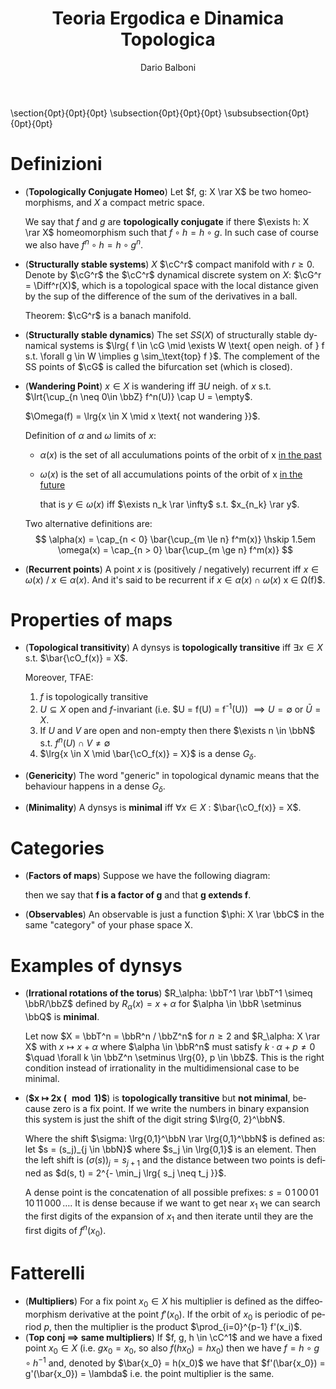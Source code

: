 #+TITLE: Teoria Ergodica e Dinamica Topologica
#+AUTHOR: Dario Balboni
#+DATE:
#+LANGUAGE: it
#+OPTIONS: H:4 toc:nil
#+LaTeX_class_options: [a4paper, 11pt]
#+LaTeX_header: \hypersetup{colorlinks=true,linkcolor=black,citecolor=black,filecolor=black,urlcolor=black}
#+LaTeX_header: \usepackage[AUTO]{babel}
#+LaTeX_header: \usepackage[left=20mm,textwidth=167mm,headsep=8mm,footskip=20pt,top=2.5cm,bottom=2.5cm]{geometry}
#+LaTeX_header: \usepackage{diagrams}
#+LaTeX_header: \input{latex-abbreviations}

\setlength{\parindent}{0em}
\setlength{\parskip}{1em}
\setlist{nosep}
\linespread{1.2}
\titlespacing\section{0pt}{0pt}{0pt}
\titlespacing\subsection{0pt}{0pt}{0pt}
\titlespacing\subsubsection{0pt}{0pt}{0pt}

* Definizioni
  - (*Topologically Conjugate Homeo*)
   Let $f, g: X \rar X$ be two homeomorphisms, and $X$ a compact metric space.
   
   We say that $f$ and $g$ are *topologically conjugate* if there $\exists h: X \rar X$ homeomorphism such that $f \circ h = h \circ g$.
   In such case of course we also have $f^n \circ h = h \circ g^n$.
  - (*Structurally stable systems*) $X$ $\cC^r$ compact manifold with $r \ge 0$.
    Denote by $\cG^r$ the $\cC^r$ dynamical discrete system on $X$: $\cG^r = \Diff^r(X)$, which is a topological space with the local distance given by the sup of the difference of the sum of the derivatives in a ball.
    
    Theorem: $\cG^r$ is a banach manifold.
  - (*Structurally stable dynamics*) The set $SS(X)$ of structurally stable dynamical systems is $\lrg{ f \in \cG \mid \exists W \text{ open neigh. of } f s.t. \forall g \in W \implies g \sim_\text{top} f }$.
    The complement of the SS points of $\cG$ is called the bifurcation set (which is closed).
  - (*Wandering Point*) $x \in X$ is wandering iff $\exists U$ neigh. of $x$ s.t. $\lrt{\cup_{n \neq 0\in \bbZ} f^n(U)} \cap U = \empty$.

    $\Omega(f) = \lrg{x \in X \mid x \text{ not wandering }}$.

    Definition of $\alpha$ and $\omega$ limits of $x$:
    - $\alpha(x)$ is the set of all acculumations points of the orbit of x _in the past_
    - $\omega(x)$ is the set of all accumulations points of the orbit of x _in the future_
      
      that is $y \in \omega(x)$ iff $\exists n_k \rar \infty$ s.t. $x_{n_k} \rar y$.

    Two alternative definitions are:
    $$ 
       \alpha(x) = \cap_{n < 0} \bar{\cup_{m \le n} f^m(x)} \hskip 1.5em
       \omega(x) = \cap_{n > 0} \bar{\cup_{m \ge n} f^m(x)}
    $$
  - (*Recurrent points*) A point $x$ is (positively / negatively) recurrent iff $x \in \omega(x)$ / $x \in \alpha(x)$.
    And it's said to be recurrent if $x \in \alpha(x) \cap \omega(x)$ \sse x \in \Omega(f)$.
* Properties of maps
  - (*Topological transitivity*) A dynsys is *topologically transitive* iff $\exists x \in X$ s.t. $\bar{\cO_f(x)} = X$.

    Moreover, TFAE:
    1. $f$ is topologically transitive
    2. $U \subseteq X$ open and $f$-invariant (i.e. $U = f(U) = f^{-1}(U)) $\implies U = \emptyset$ or $\bar{U} = X$.
    3. If $U$ and $V$ are open and non-empty then there $\exists n \in \bbN$ s.t. $f^n(U) \cap V \neq \emptyset$
    4. $\lrg{x \in X \mid \bar{\cO_f(x)} = X}$ is a dense $G_\delta$.
  - (*Genericity*) The word "generic" in topological dynamic means that the behaviour happens in a dense $G_\delta$.
  - (*Minimality*) A dynsys is *minimal* iff $\forall x \in X$ : $\bar{\cO_f(x)} = X$.
* Categories
  - (*Factors of maps*) Suppose we have the following diagram:
    \begin{diagram}
    Y & \rTo^{g} & Y \\
    \dTo^{\pi} & & \dTo_{\pi} \\
    X & \rTo^{f} & X \\
    \end{diagram}
    then we say that *f is a factor of g* and that *g extends f*.
  - (*Observables*) An observable is just a function $\phi: X \rar \bbC$ in the same "category" of your phase space X.
* Examples of dynsys
  - (*Irrational rotations of the torus*) $R_\alpha: \bbT^1 \rar \bbT^1 \simeq \bbR/\bbZ$ defined by $R_\alpha(x) = x + \alpha$ for $\alpha \in \bbR \setminus \bbQ$ is *minimal*.
    
    Let now $X = \bbT^n = \bbR^n / \bbZ^n$ for $n \ge 2$ and $R_\alpha: X \rar X$ with $x \mapsto x + \alpha$ where
    $\alpha \in \bbR^n$ must satisfy $k \cdot \alpha + p \neq 0$ $\quad \forall k \in \bbZ^n \setminus \lrg{0}, p \in \bbZ$.
    This is the right condition instead of irrationality in the multidimensional case to be minimal.
  - (*$x \mapsto 2x (\mod 1)$*) is *topologically transitive* but *not minimal*, because zero is a fix point.
    If we write the numbers in binary expansion this system is just the shift of the digit string $\lrg{0, 2}^\bbN$.
    
    Where the shift $\sigma: \lrg{0,1}^\bbN \rar \lrg{0,1}^\bbN$ is defined as: let $s = (s_j)_{j \in \bbN}$ where $s_j \in \lrg{0,1}$ is an element.
    Then the left shift is $(\sigma(s))_j = s_{j+1}$ and the distance between two points is defined as $d(s, t) = 2^{- \min_j \lrg{ s_j \neq t_j }}$.

    A dense point is the concatenation of all possible prefixes: $s = 0 \, 1 \, 00 \, 01 \, 10 \, 11 \, 000 \, \ldots$.
    It is dense because if we want to get near $x_1$ we can search the first digits of the expansion of $x_1$ and then iterate until they are the first digits of $f^n(x_0)$.
* Fatterelli
  - (*Multipliers*) For a fix point $x_0 \in X$ his multiplier is defined as the diffeomorphism derivative at the point $f'(x_0)$.
    If the orbit of $x_0$ is periodic of period $p$, then the multiplier is the product $\prod_{i=0}^{p-1} f'(x_i)$.
  - (*Top conj $\implies$ same multipliers*) If $f, g, h \in \cC^1$ and we have a fixed point $x_0 \in X$ (i.e. $gx_0 = x_0$, so also $f(h x_0) = h x_0$) then we have $f = h \circ g \circ h^{-1}$ and, denoted by $\bar{x_0} = h(x_0)$ we have that $f'(\bar{x_0}) = g'(\bar{x_0}) = \lambda$ i.e. the point multiplier is the same.
